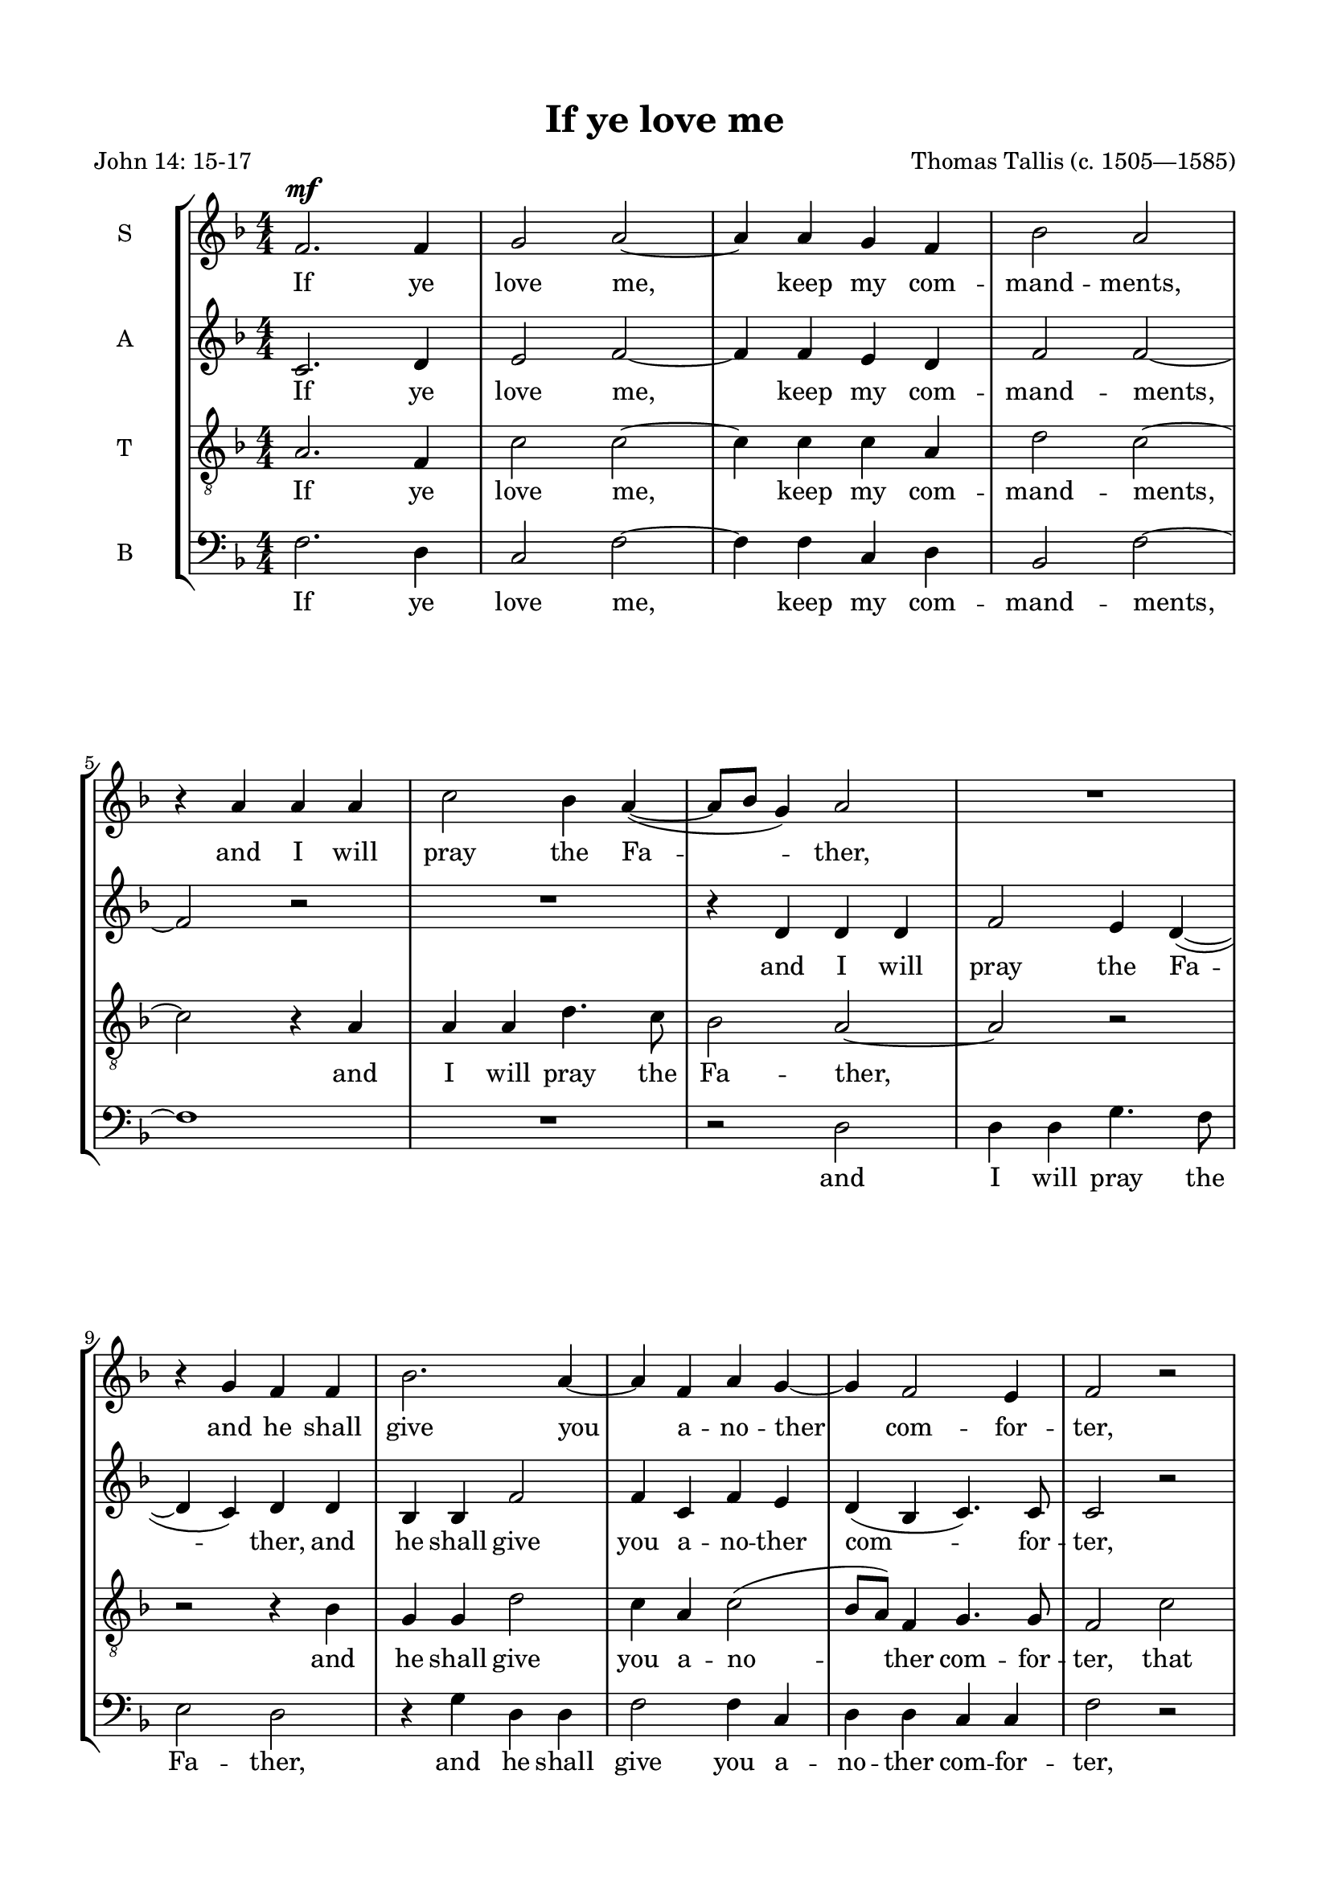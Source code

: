 
\version "2.18.2"
% automatically converted by musicxml2ly from if_you_love_me.autogen.xml

\header {
    poet = "John 14: 15-17"
    encodingsoftware = "MuseScore 2.2.1"
    encodingdate = "2018-10-18"
    composer = "Thomas Tallis (c. 1505—1585)"
    title = "If ye love me"
    }

#(set-global-staff-size 19)
\paper {
    paper-width = 21.0\cm
    paper-height = 29.7\cm
    top-margin = 1.49\cm
    bottom-margin = 1.49\cm
    left-margin = 1.49\cm
    right-margin = 1.49\cm
    }
\layout {
    \context { \Score
        skipBars = ##t
        autoBeaming = ##f
        }
    }
PartPOneVoiceOne =  \relative f' {
    \clef "treble" \key f \major \numericTimeSignature\time 4/4 | % 1
    \dynamicUp
    f2. \mf f4 | % 2
    g2 a2 ~ | % 3
    a4 a4 g4 f4 | % 4
    bes2 a2 \break | % 5
    r4 a4 a4 a4 | % 6
    c2 bes4 a4 ( ~ | % 7
    a8 [ bes8 ] g4 ) a2 | % 8
    R1 | % 9
    r4 g4 f4 f4 | \barNumberCheck #10
    bes2. a4 ~ | % 11
    a4 f4 a4 g4 ~ | % 12
    g4 f2 e4 | % 13
    f2 r2 \pageBreak \repeat volta 2 {
        | % 14
        R1 | % 15
        R1 | % 16
        r4 ^\markup{ \italic { \dynamic {p} 2nd time} } f4 c'2 ~ | % 17
        c4 bes4 a4 g4 \break | % 18
        f4 a4 g2 | % 19
        g2 r2 | \barNumberCheck #20
        R1 | % 21
        r4 c2 f,4 | % 22
        c'4 bes4 a2 \break | % 23
        g4 f4 e4 d4 | % 24
        c4 f2 c4 | % 25
        d4 bes4 ( c2 ) | } % 26
        \alternative {
        { c1 } {
    | % 27
    c1 } } \bar "|."
    }

PartPOneVoiceOneLyricsOne =  \lyricmode { If ye love "me," keep my com
    -- mand -- "ments," and I will pray the Fa -- "ther," and he shall
    give you a -- no -- ther com -- for -- "ter," that he may bide with
    you for e -- "ver," "e'en" the "sp'rit" of "truth," "e'en" the
    "sp'rit" of "truth," "e'en" the "sp'rit" of "truth," " truth." }
PartPTwoVoiceOne =  \relative c' {
    \clef "treble" \key f \major \numericTimeSignature\time 4/4 c2. d4 | % 2
    \dynamicUp
    e2 f2 ~ | % 3
    f4 f4 e4 d4 | % 4
    f2 f2 ~ \break | % 5
    f2 r2 | % 6
    R1 | % 7
    r4 d4 d4 d4 | % 8
    f2 e4 d4 ( ~ | % 9
    d4 c4 ) d4 d4 | \barNumberCheck #10
    bes4 bes4 f'2 | % 11
    f4 c4 f4 e4 | % 12
    d4 ( bes4 c4. ) c8 | % 13
    c2 r2 \pageBreak % \repeat volta 2 {
        | % 14
        r2 ^\markup{ \dynamic p \italic { 2nd time} } f2 | % 15
        bes2. a4 | % 16
        g4 f4 f4 e4 | % 17
        f2 f4 c4 \break | % 18
        d4 d4 d2 | % 19
        e2 e2 | \barNumberCheck #20
        e4 a2 g4 ( ~ | % 21
        g8 [ f8 ) ] f4 r4 f4 ~ | % 22
        f4 bes,4 f'4 f4 \break | % 23
        e4 c'2 f,4 | % 24
        c'4 bes4 a4 g4 ~ | % 25
        g8 [ f8 ] f2 e4 | % 26
        f1 % }
    | % 27
    f1 \bar "|."
    }

PartPTwoVoiceOneLyricsOne =  \lyricmode { If ye love "me," keep my com
    -- mand -- "ments," and I will pray the Fa -- "ther," and he shall
    give you a -- no -- ther com -- for -- "ter," that he may bide with
    you for e -- "ver," with you for e -- "ver," "e'en" the "sp'rit" of
    "truth," "e'en" the "sp'rit" of "truth," "e'en" the "sp'rit" of
    "truth," "e'en" "sp'rit" of "truth," " truth." }
PartPThreeVoiceOne =  \relative a {
    \transposition c \clef "treble_8" \key f \major
    \dynamicUp
    \numericTimeSignature\time 4/4 a2. f4 | % 2
    c'2 c2 ~ | % 3
    c4 c4 c4 a4 | % 4
    d2 c2 ~ \break | % 5
    c2 r4 a4 | % 6
    a4 a4 d4. c8 | % 7
    bes2 a2 ~ | % 8
    a2 r2 | % 9
    r2 r4 bes4 | \barNumberCheck #10
    g4 g4 d'2 | % 11
    c4 a4 c2 ( | % 12
    bes8 [ a8 ) ] f4 g4. g8 | % 13
    f2 c'2 % \repeat volta 2 {
        | % 14
        f2. e4 | % 15
        d4 c4 bes4 c4 | % 16
        c4 ( a4 ) g4 g4 | % 17
        a4 d4 c4 g4 \break | % 18
        a4 a4 b2 | % 19
        c4 g'2 c,4 | \barNumberCheck #20
        g'4 f4 e4 d4 | % 21
        c1 | % 22
        a4 d4 r4 c4 ~ \break | % 23
        c4 f,4 c'4 bes4 | % 24
        a4 d4 c4 g4 | % 25
        a4 f4 g4 g4 | % 26
        c2 \p c2 % }
    | % 27
    c1 \bar "|."
    }

PartPThreeVoiceOneLyricsOne =  \lyricmode { If ye love "me," keep my com
    -- mand -- "ments," and I will pray the Fa -- "ther," and he shall
    give you a -- no -- ther com -- for -- "ter," that he may bide with
    you for e -- "ver," that he may bide with you for e -- "ver," "e'en"
    the "sp'rit" of "truth," the "sp'rit" of "truth," "e'en" the
    "sp'rit" of "truth," the "sp'rit" of "truth," the "sp'rit" of
    "truth," that " truth." }
PartPFourVoiceOne =  \relative f {
    \clef "bass" \key f \major \numericTimeSignature\time 4/4 f2. d4 | % 2
    \dynamicUp
    c2 f2 ~ | % 3
    f4 f4 c4 d4 | % 4
    bes2 f'2 ~ \break | % 5
    f1 | % 6
    R1 | % 7
    r2 d2 | % 8
    d4 d4 g4. f8 | % 9
    e2 d2 | \barNumberCheck #10
    r4 g4 d4 d4 | % 11
    f2 f4 c4 | % 12
    d4 d4 c4 c4 | % 13
    f2 r2 % \repeat volta 2 {
        | % 14
        f2 ^\markup{ \italic { \dynamic p 2nd time} } bes2 ~ | % 15
        bes4 a4 g4 f4 | % 16
        e4 f4 c2 | % 17
        f4 f4 f4 e4 \break | % 18
        d4 d4 g2 | % 19
        c,2 r4 c'4 ~ | \barNumberCheck #20
        c4 f,4 c'4 bes4 | % 21
        a2 f4 a4 ~ | % 22
        a8 f8 ( g4 ) f2 \break | % 23
        r2 r4 f4 ~ | % 24
        f4 bes,4 f'4 e4 | % 25
        d4 d4 c4 c4 | % 26
        f1 % }
    | % 27
    f1 \bar "|."
    }

PartPFourVoiceOneLyricsOne =  \lyricmode { If ye love "me," keep my com
    -- mand -- "ments," and I will pray the Fa -- "ther," and he shall
    give you a -- no -- ther com -- for -- "ter," that he may bide with
    you for e -- "ver," may bide with you for e -- "ver," "e'en" the
    "sp'rit" of "truth," the "sp'rit" of "truth," "e'en" the "sp'rit" of
    "truth," the "sp'rit" of "truth," " truth." }

% The score definition
\score {
    <<
        \new StaffGroup <<
            \new Staff <<
                \set Staff.instrumentName = "S"
                \context Staff << 
                    \context Voice = "PartPOneVoiceOne" { \PartPOneVoiceOne }
                    \new Lyrics \lyricsto "PartPOneVoiceOne" \PartPOneVoiceOneLyricsOne
                    >>
                >>
            \new Staff <<
                \set Staff.instrumentName = "A"
                \context Staff << 
                    \context Voice = "PartPTwoVoiceOne" { \PartPTwoVoiceOne }
                    \new Lyrics \lyricsto "PartPTwoVoiceOne" \PartPTwoVoiceOneLyricsOne
                    >>
                >>
            \new Staff <<
                \set Staff.instrumentName = "T"
                \context Staff << 
                    \context Voice = "PartPThreeVoiceOne" { \PartPThreeVoiceOne }
                    \new Lyrics \lyricsto "PartPThreeVoiceOne" \PartPThreeVoiceOneLyricsOne
                    >>
                >>
            \new Staff <<
                \set Staff.instrumentName = "B"
                \context Staff << 
                    \context Voice = "PartPFourVoiceOne" { \PartPFourVoiceOne }
                    \new Lyrics \lyricsto "PartPFourVoiceOne" \PartPFourVoiceOneLyricsOne
                    >>
                >>
            
            >>
        
        >>
    \layout {}
    \midi {}
    }

